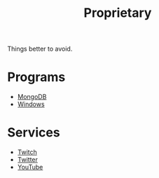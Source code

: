 #+title: Proprietary

Things better to avoid.

* Programs

- [[file:mongo.org][MongoDB]]
- [[file:windows.org][Windows]]

* Services

- [[file:twitch.org][Twitch]]
- [[file:twitter.org][Twitter]]
- [[file:youtube.org][YouTube]]
